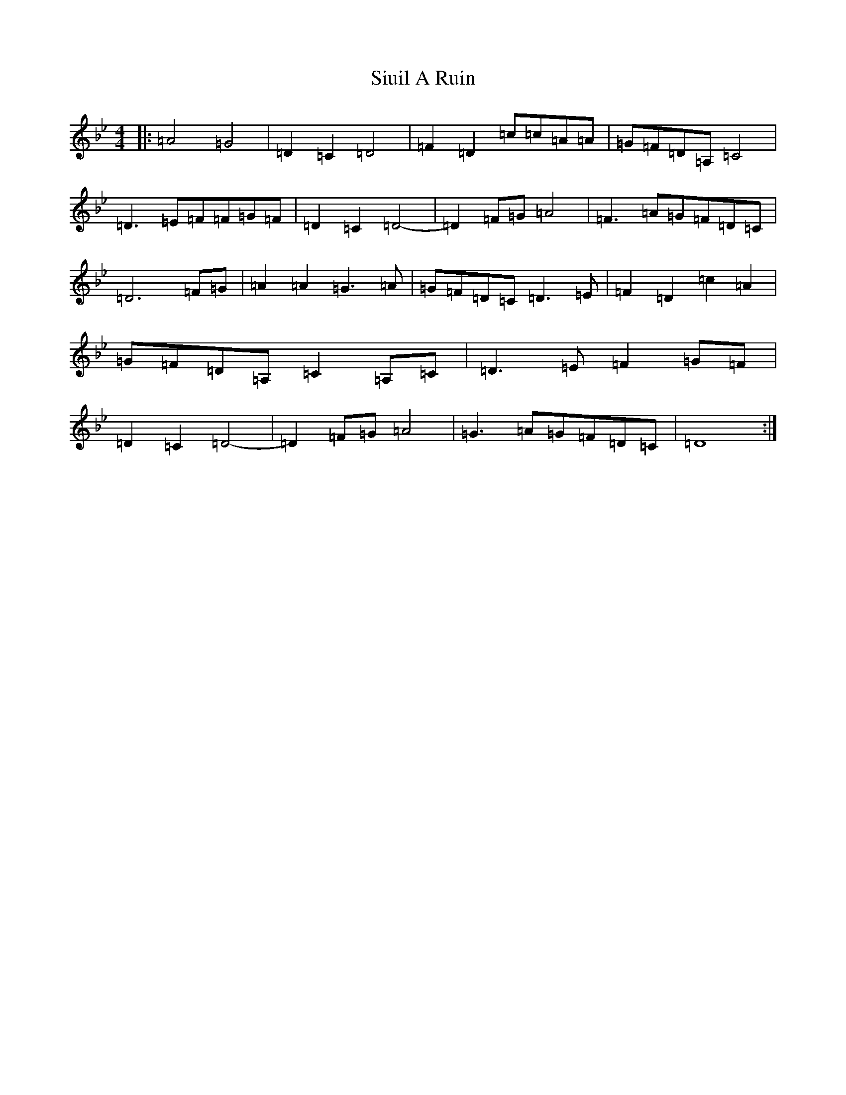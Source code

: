 X: 19539
T: Siuil A Ruin
S: https://thesession.org/tunes/6756#setting18375
Z: A Dorian
R: barndance
M: 4/4
L: 1/8
K: C Dorian
|:=A4=G4|=D2=C2=D4|=F2=D2=c=c=A=A|=G=F=D=A,=C4|=D3=E=F=F=G=F|=D2=C2=D4-|=D2=F=G=A4|=F3=A=G=F=D=C|=D6=F=G|=A2=A2=G3=A|=G=F=D=C=D3=E|=F2=D2=c2=A2|=G=F=D=A,=C2=A,=C|=D3=E=F2=G=F|=D2=C2=D4-|=D2=F=G=A4|=G3=A=G=F=D=C|=D8:|